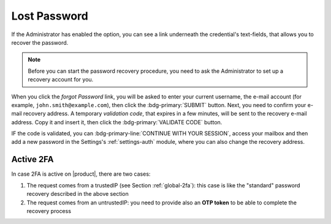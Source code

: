 
.. index:: Lost password, password recovery

.. _password-recovery:

Lost Password
=============

If the Administrator has enabled the option, you can see a link
underneath the credential's text-fields, that allows you to recover
the password.

.. note:: Before you can start the password recovery procedure, you
   need to ask the Administrator to set up a recovery account for you.

When you click the *forgot Password* link, you will be asked to enter
your current username, the e-mail account (for example,
``john.smith@example.com``), then click the :bdg-primary:`SUBMIT`
button. Next, you need to confirm your e-mail recovery address. A
temporary *validation code*, that expires in a few minutes, will be
sent to the recovery e-mail address. Copy it and insert it, then click
the :bdg-primary:`VALIDATE CODE` button.

IF the code is validated, you can :bdg-primary-line:`CONTINUE WITH
YOUR SESSION`, access your mailbox and then add a new password in the
Settings's :ref:`settings-auth` module, where you can also change the
recovery address.

Active 2FA
----------

In case 2FA is active on |product|, there are two cases:

#. The request comes from a trustedIP (see Section :ref:`global-2fa`):
   this case is like the "standard" password recovery described in the
   above section

#. The request comes from an untrustedIP: you need to provide also an
   **OTP token** to be able to complete the recovery process
   
